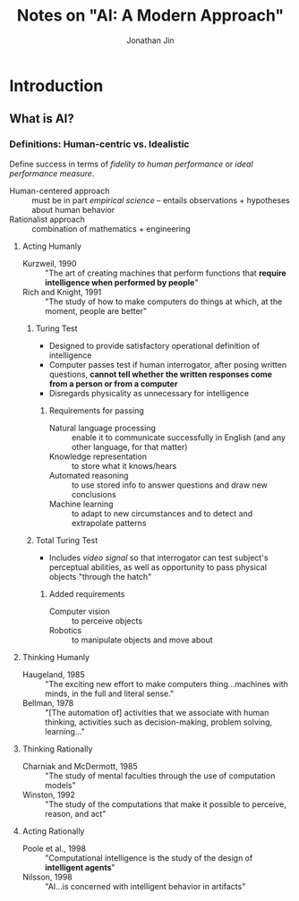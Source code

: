 #+TITLE: Notes on "AI: A Modern Approach"
#+AUTHOR: Jonathan Jin

* Introduction

** What is AI?

*** Definitions: Human-centric vs. Idealistic

    Define success in terms of /fidelity to human performance/ or /ideal
    performance measure/.

    - Human-centered approach :: must be in part /empirical science/ -- entails
         observations + hypotheses about human behavior
    - Rationalist approach :: combination of mathematics + engineering

**** Acting Humanly

     - Kurzweil, 1990 :: "The art of creating machines that perform functions
          that *require intelligence when performed by people*"
     - Rich and Knight, 1991 :: "The study of how to make computers do things at
          which, at the moment, people are better"

***** Turing Test

      - Designed to provide satisfactory operational definition of intelligence
      - Computer passes test if human interrogator, after posing written
        questions, *cannot tell whether the written responses come from a person
        or from a computer*
      - Disregards physicality as unnecessary for intelligence

****** Requirements for passing

       - Natural language processing :: enable it to communicate successfully in
            English (and any other language, for that matter)
       - Knowledge representation :: to store what it knows/hears
       - Automated reasoning :: to use stored info to answer questions and draw
            new conclusions
       - Machine learning :: to adapt to new circumstances and to detect and
            extrapolate patterns

***** Total Turing Test

      - Includes /video signal/ so that interrogator can test subject's
        perceptual abilities, as well as opportunity to pass physical objects
        "through the hatch"

****** Added requirements

       - Computer vision :: to perceive objects
       - Robotics :: to manipulate objects and move about

**** Thinking Humanly

     - Haugeland, 1985 :: "The exciting new effort to make computers
          thing...machines with minds, in the full and literal sense."
     - Bellman, 1978 :: "[The automation of] activities that we associate with
          human thinking, activities such as decision-making, problem solving,
          learning..."

**** Thinking Rationally

     - Charniak and McDermott, 1985 :: "The study of mental faculties through the
          use of computation models"
     - Winston, 1992 :: "The study of the computations that make it possible to
          perceive, reason, and act"

**** Acting Rationally

     - Poole et al., 1998 :: "Computational intelligence is the study of the
          design of *intelligent agents*"
     - Nilsson, 1998 :: "AI...is concerned with intelligent behavior in
          artifacts"
